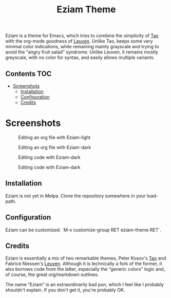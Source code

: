 #+TITLE: Eziam Theme

Eziam is a theme for Emacs, which tries to combine the simplicity of [[https://github.com/11111000000/tao-theme-emacs][Tao]] with the org-mode goodness of [[https://github.com/fniessen/emacs-leuven-theme/issues][Leuven]].  Unlike Tao, keeps some very minimal color indications, while remaining mainly grayscale and trying to avoid the “angry fruit salad” syndrome.  Unlike Leuven, it remains mostly greyscale, with no color for syntax, and easily allows multiple variants.


** Contents :TOC:
 - [[#screenshots][Screenshots]]
   - [[#installation][Installation]]
   - [[#configuration][Configuration]]
   - [[#credits][Credits]]

* Screenshots

     #+CAPTION: Editing an org file with Eziam-light
     #+NAME:    org-light
     [[https://raw.githubusercontent.com/thblt/eziam-theme-emacs/master/screenshots/org-light.png]]

     #+CAPTION: Editing an org file with Eziam-dark
     #+NAME:    org-dark
     [[https://raw.githubusercontent.com/thblt/eziam-theme-emacs/master/screenshots/org-dark.png]]

     #+CAPTION: Editing code with Eziam-dark
     #+NAME:    code-light
     [[https://raw.githubusercontent.com/thblt/eziam-theme-emacs/master/screenshots/code-light.png]]

     #+CAPTION: Editing code with Eziam-dark
     #+NAME:    code-dark
     [[https://raw.githubusercontent.com/thblt/eziam-theme-emacs/master/screenshots/code-dark.png]]

** Installation

Eziam is not yet in Melpa.  Clone the repository somewhere in your load-path.

** Configuration

Eziam can be customized.  `M-x customize-group RET eziam-theme RET`.

** Credits

Eziam is essentially a mix of two remarkable themes, Peter Kosov's [[https://github.com/11111000000/tao-theme-emacs][Tao]] and Fabrice Niessen's [[https://github.com/fniessen/emacs-leuven-theme/issues][Leuven]].  Although it is technically a fork of the former, it also borrows code from the latter, especially the “generic colors” logic and, of course, the great org/markdown outlines.

The name “Eziam” is an extraordinarily bad pun, which I feel like I probably shouldn't explain.  If you don't get it, you're probably OK.
